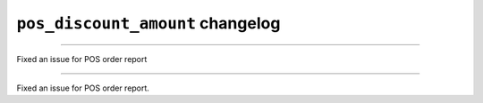 ================================================
``pos_discount_amount`` changelog
================================================

*****

Fixed an issue for POS order report

*****

Fixed an issue for POS order report.

